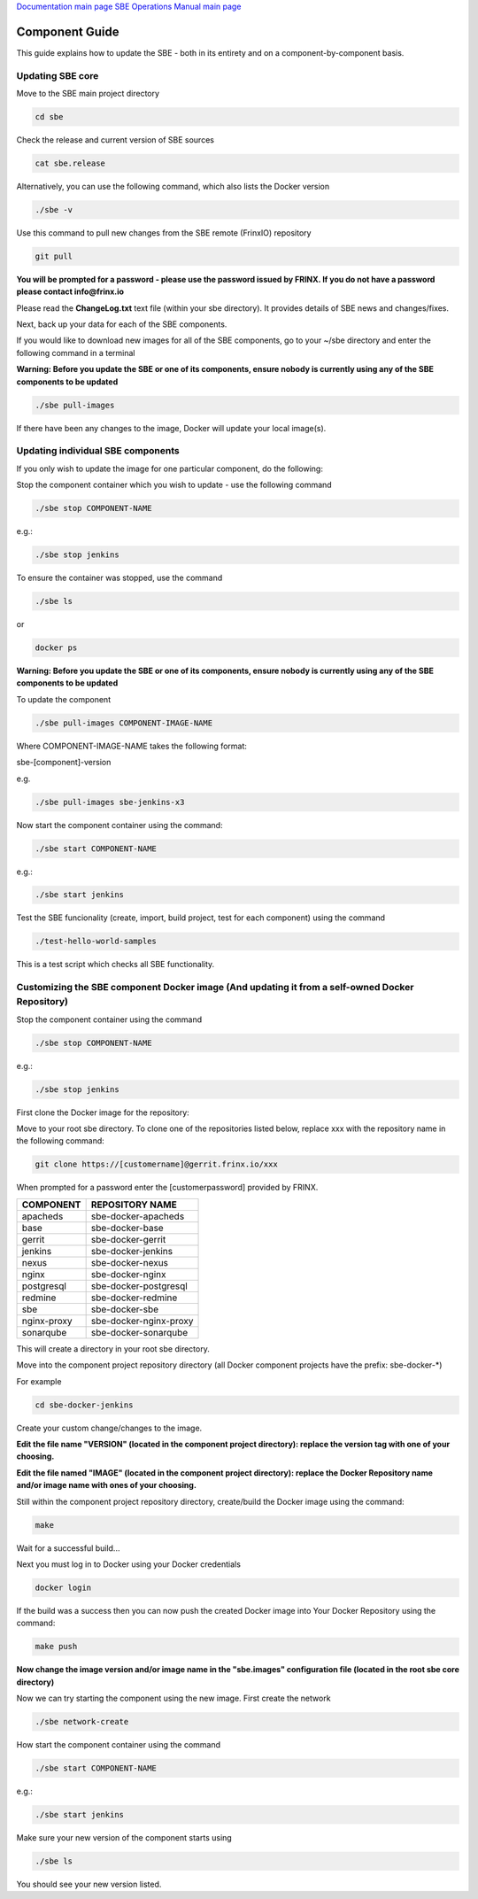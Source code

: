 
`Documentation main page <https://frinxio.github.io/Frinx-docs/>`_
`SBE Operations Manual main page <https://frinxio.github.io/Frinx-docs/FRINX_Smart_Build_Engine/operations_manual.html>`_

Component Guide
===============

This guide explains how to update the SBE - both in its entirety and on a component-by-component basis.


.. raw:: html

   <!-- TOC START min:1 max:3 link:true update:true -->
   - [SBE: Component Guide](#sbe-component-guide)
       - [Updating SBE core](#updating-sbe-core)
       - [Updating individual SBE components](#updating-individual-sbe-components)
       - [Customizing the SBE component Docker image (And updating it from a self-owned Docker Repository)](#customizing-the-sbe-component-docker-image-and-updating-it-from-a-self-owned-docker-repository)

   <!-- TOC END -->



Updating SBE core
^^^^^^^^^^^^^^^^^

Move to the SBE main project directory

.. code-block:: guess

   cd sbe



Check the release and current version of SBE sources

.. code-block:: guess

   cat sbe.release



Alternatively, you can use the following command, which also lists the Docker version

.. code-block:: guess

   ./sbe -v



Use this command to pull new changes from the SBE remote (FrinxIO) repository

.. code-block:: guess

   git pull



**You will be prompted for a password - please use the password issued by FRINX. If you do not have a password please contact info@frinx.io**

Please read the **ChangeLog.txt** text file (within your sbe directory). It provides details of SBE news and changes/fixes.

Next, back up your data for each of the SBE components.

If you would like to download new images for all of the SBE components, go to your ~/sbe directory and enter the following command in a terminal

**Warning: Before you update the SBE or one of its components, ensure nobody is currently using any of the SBE components to be updated**

.. code-block:: guess

   ./sbe pull-images   



If there have been any changes to the image, Docker will update your local image(s).

Updating individual SBE components
^^^^^^^^^^^^^^^^^^^^^^^^^^^^^^^^^^

If you only wish to update the image for one particular component, do the following:

Stop the component container which you wish to update - use the following command

.. code-block:: guess

   ./sbe stop COMPONENT-NAME



e.g.:

.. code-block:: guess

   ./sbe stop jenkins    



To ensure the container was stopped, use the command

.. code-block:: guess

   ./sbe ls  



or

.. code-block:: guess

   docker ps



**Warning: Before you update the SBE or one of its components, ensure nobody is currently using any of the SBE components to be updated**

To update the component

.. code-block:: guess

   ./sbe pull-images COMPONENT-IMAGE-NAME



Where COMPONENT-IMAGE-NAME takes the following format:

sbe-[component]-version

e.g.

.. code-block:: guess

   ./sbe pull-images sbe-jenkins-x3



Now start the component container using the command:

.. code-block:: guess

   ./sbe start COMPONENT-NAME



e.g.:

.. code-block:: guess

   ./sbe start jenkins



Test the SBE funcionality (create, import, build project, test for each component) using the command

.. code-block:: guess

   ./test-hello-world-samples



This is a test script which checks all SBE functionality.

Customizing the SBE component Docker image (And updating it from a self-owned Docker Repository)
^^^^^^^^^^^^^^^^^^^^^^^^^^^^^^^^^^^^^^^^^^^^^^^^^^^^^^^^^^^^^^^^^^^^^^^^^^^^^^^^^^^^^^^^^^^^^^^^

Stop the component container using the command

.. code-block:: guess

   ./sbe stop COMPONENT-NAME  



e.g.:

.. code-block:: guess

   ./sbe stop jenkins



First clone the Docker image for the repository:

Move to your root sbe directory. To clone one of the repositories listed below, replace xxx with the repository name in the following command:

.. code-block:: guess

   git clone https://[customername]@gerrit.frinx.io/xxx



When prompted for a password enter the [customerpassword] provided by FRINX.

.. list-table::
   :header-rows: 1

   * - COMPONENT
     - REPOSITORY NAME
   * - apacheds
     - sbe-docker-apacheds
   * - base
     - sbe-docker-base
   * - gerrit
     - sbe-docker-gerrit
   * - jenkins
     - sbe-docker-jenkins
   * - nexus
     - sbe-docker-nexus
   * - nginx
     - sbe-docker-nginx
   * - postgresql
     - sbe-docker-postgresql
   * - redmine
     - sbe-docker-redmine
   * - sbe
     - sbe-docker-sbe
   * - nginx-proxy
     - sbe-docker-nginx-proxy
   * - sonarqube
     - sbe-docker-sonarqube


This will create a directory in your root sbe directory.

Move into the component project repository directory (all Docker component projects have the prefix: sbe-docker-*)

For example

.. code-block:: guess

   cd sbe-docker-jenkins



Create your custom change/changes to the image.

**Edit the file name "VERSION" (located in the component project directory): replace the version tag with one of your choosing.**

**Edit the file named "IMAGE" (located in the component project directory): replace the Docker Repository name and/or image name with ones of your choosing.**

Still within the component project repository directory, create/build the Docker image using the command:

.. code-block:: guess

   make



Wait for a successful build...

Next you must log in to Docker using your Docker credentials

.. code-block:: guess

   docker login  



If the build was a success then you can now push the created Docker image into Your Docker Repository using the command:

.. code-block:: guess

   make push



**Now change the image version and/or image name in the "sbe.images" configuration file (located in the root sbe core directory)**

Now we can try starting the component using the new image. First create the network

.. code-block:: guess

   ./sbe network-create



How start the component container using the command

.. code-block:: guess

   ./sbe start COMPONENT-NAME



e.g.:

.. code-block:: guess

   ./sbe start jenkins    



Make sure your new version of the component starts using

.. code-block:: guess

   ./sbe ls



You should see your new version listed.
